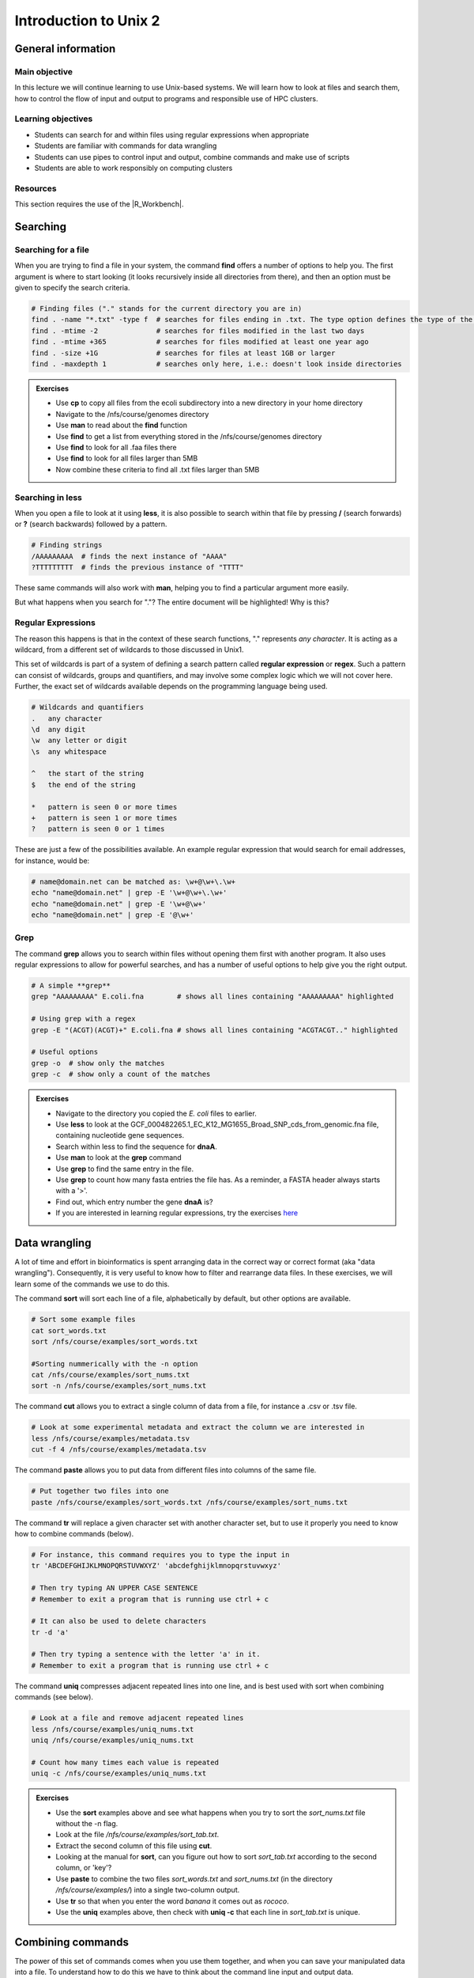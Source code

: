 Introduction to Unix 2
======================

General information
-------------------

Main objective
^^^^^^^^^^^^^^

In this lecture we will continue learning to use Unix-based systems. We will learn how to look at files and search them, how to control the flow of input and output to programs and responsible use of HPC clusters.

Learning objectives
^^^^^^^^^^^^^^^^^^^

* Students can search for and within files using regular expressions when appropriate
* Students are familiar with commands for data wrangling
* Students can use pipes to control input and output, combine commands and make use of scripts
* Students are able to work responsibly on computing clusters

Resources
^^^^^^^^^

This section requires the use of the |R_Workbench|.

.. |R_Workbench| raw:: html

    <a href="https://rstudio-teaching.ethz.ch/auth-sign-in?appUri=%2F" target="_blank">R Workbench</a>


Searching
---------

Searching for a file
^^^^^^^^^^^^^^^^^^^^

When you are trying to find a file in your system, the command **find** offers a number of options to help you. The first argument is where to start looking (it looks recursively inside all directories from there), and then an option must be given to specify the search criteria.

.. code-block:: bash

    # Finding files ("." stands for the current directory you are in)
    find . -name "*.txt" -type f  # searches for files ending in .txt. The type option defines the type of the file.
    find . -mtime -2              # searches for files modified in the last two days
    find . -mtime +365            # searches for files modified at least one year ago
    find . -size +1G              # searches for files at least 1GB or larger
    find . -maxdepth 1            # searches only here, i.e.: doesn't look inside directories

.. admonition:: Exercises
    :class: exercise

    * Use **cp** to copy all files from the ecoli subdirectory into a new directory in your home directory
    * Navigate to the /nfs/course/genomes directory
    * Use **man** to read about the **find** function
    * Use **find** to get a list from everything stored in the /nfs/course/genomes directory
    * Use **find** to look for all .faa files there
    * Use **find** to look for all files larger than 5MB
    * Now combine these criteria to find all .txt files larger than 5MB

    .. hidden-code-block:: bash

        # Make a directory for the new files
        cd ~
        mkdir ecoli

        # Copy all the files
        cp /nfs/course/genomes/bacteria/escherichia/* ~/ecoli/

        # Navigation
        cd /nfs/course/genomes

        #Looking at find
        man find
        
        #Getting a list with find
        find /nfs/course/genomes/bacteria/

        # Looking for files
        find . -name "\*.faa"
        find . -size +5M
        find . -name "\*.faa" -size +5M

Searching in **less**
^^^^^^^^^^^^^^^^^^^^^

When you open a file to look at it using **less**, it is also possible to search within that file by pressing **/** (search forwards) or **?** (search backwards) followed by a pattern.

.. code-block:: bash

    # Finding strings
    /AAAAAAAAA  # finds the next instance of "AAAA"
    ?TTTTTTTTT  # finds the previous instance of "TTTT"

These same commands will also work with **man**, helping you to find a particular argument more easily.

But what happens when you search for "."? The entire document will be highlighted! Why is this?

Regular Expressions
^^^^^^^^^^^^^^^^^^^

The reason this happens is that in the context of these search functions, "." represents *any character*. It is acting as a wildcard, from a different set of wildcards to those discussed in Unix1.

This set of wildcards is part of a system of defining a search pattern called **regular expression** or **regex**. Such a pattern can consist of wildcards, groups and quantifiers, and may involve some complex logic which we will not cover here. Further, the exact set of wildcards available depends on the programming language being used.

.. code-block:: bash

    # Wildcards and quantifiers
    .   any character
    \d  any digit
    \w  any letter or digit
    \s  any whitespace

    ^   the start of the string
    $   the end of the string

    *   pattern is seen 0 or more times
    +   pattern is seen 1 or more times
    ?   pattern is seen 0 or 1 times

These are just a few of the possibilities available. An example regular expression that would search for email addresses, for instance, would be:

.. code-block:: bash

    # name@domain.net can be matched as: \w+@\w+\.\w+
    echo "name@domain.net" | grep -E '\w+@\w+\.\w+'
    echo "name@domain.net" | grep -E '\w+@\w+'
    echo "name@domain.net" | grep -E '@\w+'

Grep
^^^^

The command **grep** allows you to search within files without opening them first with another program. It also uses regular expressions to allow for powerful searches, and has a number of useful options to help give you the right output.

.. code-block:: bash

    # A simple **grep**
    grep "AAAAAAAAA" E.coli.fna        # shows all lines containing "AAAAAAAAA" highlighted

    # Using grep with a regex
    grep -E "(ACGT)(ACGT)+" E.coli.fna # shows all lines containing "ACGTACGT.." highlighted

    # Useful options
    grep -o  # show only the matches
    grep -c  # show only a count of the matches

.. admonition:: Exercises
    :class: exercise

    * Navigate to the directory you copied the *E. coli* files to earlier.
    * Use **less** to look at the GCF_000482265.1_EC_K12_MG1655_Broad_SNP_cds_from_genomic.fna file, containing nucleotide gene sequences.
    * Search within less to find the sequence for **dnaA**.
    * Use **man** to look at the **grep** command
    * Use **grep** to find the same entry in the file.
    * Use **grep** to count how many fasta entries the file has. As a reminder, a FASTA header always starts with a '>'.
    * Find out, which entry number the gene **dnaA** is?
    * If you are interested in learning regular expressions, try the exercises `here <https://regexone.com/>`_

    .. hidden-code-block:: bash

        # Navigation
        cd ~/ecoli

        # Look at the file
        less GCF_000005845.2_ASM584v2_cds_from_genomic.fna

        # Type this within less:
        /dnaA
        # Type 'n' or 'N' after to see if there are more search hits

        #Looking at grep
        man grep

        #Using grep to search for dnaA
        grep 'dnaA'

        # Use grep to count
        grep -c '>' GCF_000005845.2_ASM584v2_cds_from_genomic.fna

        # Which entry number?
        grep '>' GCF_000005845.2_ASM584v2_cds_from_genomic.fna | grep -n 'dnaA'

Data wrangling
--------------

A lot of time and effort in bioinformatics is spent arranging data in the correct way or correct format (aka "data wrangling"). Consequently, it is very useful to know how to filter and rearrange data files. In these exercises, we will learn some of the commands we use to do this.

The command **sort** will sort each line of a file, alphabetically by default, but other options are available.

.. code-block:: bash

    # Sort some example files
    cat sort_words.txt
    sort /nfs/course/examples/sort_words.txt

    #Sorting nummerically with the -n option
    cat /nfs/course/examples/sort_nums.txt
    sort -n /nfs/course/examples/sort_nums.txt

The command **cut** allows you to extract a single column of data from a file, for instance a .csv or .tsv file.

.. code-block:: bash

    # Look at some experimental metadata and extract the column we are interested in
    less /nfs/course/examples/metadata.tsv
    cut -f 4 /nfs/course/examples/metadata.tsv

The command **paste** allows you to put data from different files into columns of the same file.

.. code-block:: bash

    # Put together two files into one
    paste /nfs/course/examples/sort_words.txt /nfs/course/examples/sort_nums.txt

The command **tr** will replace a given character set with another character set, but to use it properly you need to know how to combine commands (below).

.. code-block:: bash

    # For instance, this command requires you to type the input in
    tr 'ABCDEFGHIJKLMNOPQRSTUVWXYZ' 'abcdefghijklmnopqrstuvwxyz'

    # Then try typing AN UPPER CASE SENTENCE
    # Remember to exit a program that is running use ctrl + c

    # It can also be used to delete characters
    tr -d 'a'

    # Then try typing a sentence with the letter 'a' in it.
    # Remember to exit a program that is running use ctrl + c

The command **uniq** compresses adjacent repeated lines into one line, and is best used with sort when combining commands (see below).

.. code-block:: bash

    # Look at a file and remove adjacent repeated lines
    less /nfs/course/examples/uniq_nums.txt
    uniq /nfs/course/examples/uniq_nums.txt

    # Count how many times each value is repeated
    uniq -c /nfs/course/examples/uniq_nums.txt

.. admonition:: Exercises
    :class: exercise

    * Use the **sort** examples above and see what happens when you try to sort the *sort_nums.txt* file without the -n flag.
    * Look at the file */nfs/course/examples/sort_tab.txt*.
    * Extract the second column of this file using **cut**.
    * Looking at the manual for **sort**, can you figure out how to sort *sort_tab.txt* according to the second column, or 'key'?
    * Use **paste** to combine the two files *sort_words.txt* and *sort_nums.txt* (in the directory */nfs/course/examples/*) into a single two-column output.
    * Use **tr** so that when you enter the word *banana* it comes out as *rococo*.
    * Use the **uniq** examples above, then check with **uniq -c** that each line in *sort_tab.txt* is unique.

    .. hidden-code-block:: bash

        # Sort sort_nums.text without -n
        sort sort_nums.txt
        # The file will be sorted alphabetically 

        # Look at sort_tab.txt
        less /nfs/course/examples/sort_tab.txt

        # Extract the second column
        cut -f 2 /nfs/course/examples/sort_tab.txt

        # Looking at he manuel
        man sort
        # Sort the table by second column
        sort -n -k 2 /nfs/course/examples/sort_tab.txt
        # Note that if you forget the -n then the numbers are sorted alphabetically, not numerically

        # Use paste to combine files
        paste /nfs/course/examples/sort_words.txt /nfs/course/examples/sort_nums.txt

        # Use tr to convert one word into another
        tr 'ban' 'roc'
        # Then input banana and back comes rococo!
        # Use ctr + c to kill the command

        # Check file with uniq
        uniq -c /nfs/course/examples/sort_tab.txt
        # Each value in the first column is 1 - no repeats!

Combining commands
------------------

The power of this set of commands comes when you use them together, and when you can save your manipulated data into a file. To understand how to do this we have to think about the command line input and output data.

Input and output
^^^^^^^^^^^^^^^^

So far we have been using files as arguments for the commands we have practiced. The computer looks at the memory where the file is stored and then passes it through RAM to the processor, where it can perform whatever you have asked it to. We have seen output on the terminal, but it's equally possible to store that output in memory, as a file. Similarly, if we want to use the output of one command as the input to a second command, we can bypass the step where we make an intermediate file.

The command line understands this in terms of **data streams**, which are communication channels you can direct to/from files or further commands:

.. code-block:: none

     stdin: the standard data input stream
    stdout: the standard data output stream (defaults to appearing on the terminal)
    stderr: the standard error stream (also defaults to the terminal)

Although you can usually give files as input to a program through an argument, you can also use *stdin*. Further, you can redirect the output of *stdout* and *stderr* to files of your choice.

.. code-block:: bash

    # Copy and rename the file containing the E.coli genome
    cd
    cp /nfs/course/genomes/bacteria/escherichia/GCF_000005845.2_ASM584v2/GCF_000005845.2_ASM584v2_genomic.fna E.coli.fna

    # Using the standard streams
    head < E.coli.fna                  # send the file to head via stdin using '<'
    head E.coli.fna > E.coli_head.fna  # send stdout to a new file using '>'
    head E.coli.fna 2> E.coli_err.fna  # send stderr to a new file using '2>'
    head E.coli.fna &> Ecoli_both.fna  # send both stdout and stderr to the same file using '&>'

Chaining programs together
^^^^^^^^^^^^^^^^^^^^^^^^^^

Sometimes you want to take the output of one program and use it in another -- for instance, run *grep* on only the first 10 lines of a file from *head*. This is a procedure known as **piping** and requires you to put the **|** character in between commands (although this may not work with more complex programs).

.. code-block:: bash

    # Copy and rename the file containing the E.coli open reading frames
    cd
    cp /nfs/course/genomes/bacteria/escherichia/GCF_000005845.2_ASM584v2/GCF_000005845.2_ASM584v2_cds_from_genomic.fna E.coli_CDS.fna

    # Piping
    head E.coli.fna | grep "ACGT"                  # send the output of head to grep and search
    grep -A 1 ">" E.coli_CDS.fna | grep -c "^ATG"  # use grep to find the first line of sequence of each gene and send it to a second grep to see if the gene starts with ATG

.. admonition:: Exercises
    :class: exercise

    * Copy the file GCF_000005845.2_ASM584v2_cds_from_genomic.fna to your home and rename it to *E.coli_CDS.fna*
    * Use **grep** to find all the fasta headers in this file, remember that a fasta header line starts with '>'.
    * Send the output of this search to a new file called *cds_headers.txt*.
    * Use **grep** again to find only the headers with gene name information, which looks like, for instance [gene=lacZ], and save the results in another new file called named_cds.txt.
    * Use **wc** to count how many lines are in the file you made.
    * Now repeat this exercise **without** making the intermediate files, instead using pipes.

    As an additional challenge:

    * Using the commands we have used, find the start codon of each gene in *E. coli* and then count up the frequency of the different start codons.

    .. hidden-code-block:: bash

        # Copy the file to your home directory
        cp /cluster/home/ssunagaw/teaching/ecoli/GCF_000482265.1_EC_K12_MG1655_Broad_SNP_cds_from_genomic.fna ~/E.coli_CDS.fna

        # Find the fasta headers
        grep '^>' E.coli_CDS.fna

        # Send the output to a new file
        grep '^>' E.coli_CDS.fna  > cds_headers.txt

        # Find named genes
        grep '\[gene=' cds_headers.txt > named_cds.txt

        # Count how many there are
        wc -l named_cds.txt

        # Repeat without intermediate files
        grep '^>' E.coli_CDS.fna  | grep '\[gene=' | wc -l

        # Count the frequency of start codons in the *E.coli* genome
        grep -A 1 '^>' E.coli_CDS.fna | grep -Eo '^[ACGT]{3}' | sort | uniq -c | sort -nr -k 1
        # The first part finds all headers plus the first line of sequence
        # The second part is a regular expression to find the first three nucleotides in the sequence lines
        # Then we have to sort them so that we can count them with uniq
        # The final part is a bonus that sorts by descending frequency

        # And as so often in bioinformatics, there are several ways of getting a task done.
        # Consider the following alternative:
        grep -A 1 ">" E.coli_CDS.fna | grep -v '>' | grep -o "^\w\w\w" | sort | uniq -c | sort -k1nr

Writing and running a script
^^^^^^^^^^^^^^^^^^^^^^^^^^^^

If you construct a series of commands that you want to perform repeatedly, you can write them into a **script** and then run this script instead of each command individually. This makes it less likely that you make an error in one of the individual commands, and also keeps a record of the computation you performed so that your work is reproducible.

You can write the script using a text editor on your computer, then uploading it, or in R Workbench. If you want to write a script directly in the terminal there are text editors available such as **vim** and **emacs** - you should be able to find tutorials for both online.

By convention, a script should be named ending in *.sh* and is run as follows:

.. code-block:: bash

    # Run a script in the same directory
    ./myscript.sh

    # Run a script in another directory
    ./mydir/myscript.sh

The command line interface, or shell, that we use is called **bash** and it allows you to use arguments in your scripts, encoded as variables *$1*, *$2*, etc.

For instance we could have a simple script:

.. code-block:: bash

    # myscript.sh
    echo "Hello, my name is $1"

.. code-block:: bash

    # Running my simple script
    ./myscript.sh Chris

    "Hello, my name is Chris"

This means you could write a script that performs some operations on a file, and then replace the file path in your code with *$1* to allow you to declare the file when you execute the script. Just remember that if your script changes working directory, the relative path to your file may be incorrect, so sometimes it is best to use the absolute path.

.. admonition:: Exercise
    :class: exercise

    * Write a simple script that will count the number of entries in a fasta file
    * Use a variable to allow you to declare the file when you run the script
    * Test it on each of the fasta files in the /nfs/course/genomes subdirectories

Working on a computing cluster
------------------------------

The LSF Queuing System
^^^^^^^^^^^^^^^^^^^^^^

Many people have access to *euler*. If everyone ran whatever program they liked, whenever they liked, the system would soon grind to a halt as it tried to manage the limited resources between all the users. To prevent this, and to ensure fair usage of the server, there is a queueing system that automatically manages which jobs are run when. Any program that will use either more than 1 core or thread, more than a few MB of RAM, or will run for longer than a few minutes, should be placed in the queue.

To correctly submit a job to the queue on *euler*, it's usually easiest to write a short shell script based on a template.

.. code-block:: none

    #!/bin/bash
    #BSUB -n 10                                 # number of threads
    #BSUB -W 1440                               # estimated time to run
    #BSUB -R "rusage[mem=2000, scratch=2000]"   # memory and disk space needed
    #BSUB -e error.log                          # error file
    #BSUB -o out.log                            # output file
    #BSUB -u yourmail@ethz.ch                   # specify your email address
    #BSUB -B                                    # send email when job starts
    #BSUB -N                                    # send email when job ends

    # Insert your commands here
    echo 'Hello World!'

Then the equivalent commands:

.. code-block:: bash

    # Submit the job to the queue
    bsub < submit_lsf.sh

    # Check the status of your jobs
    bjobs

    # Remove a job from the queue
    bkill jobid

.. admonition:: Exercises
    :class: exercise

    * Copy the submit.sh script to your home directory.
    * Load the 'prodigal' module and find out the program options
    * Change the 'echo' line to load the module for *prodigal* and then run the program on the *E. coli* genome.
    * You shouldn't need more than 8 slots or 1GB of memory per slot.
    * When the job is finished, look at the output files for yourself!

    .. hidden-code-block:: bash

        # Copy the script
        cp /science/teaching/submit.sh ~/

        # Load the prodigal module for yourself
        module load prodigal

        # Read the options for the program
        prodigal -h

        # Edit the submit script by replacing the 'echo' line to this:
        module load prodigal
        prodigal -i ecoli.fna -o ecoli_genes.fna

        # Submit the script to the queue
        qsub submit.sh

        # Look at the output
        less ecoli_genes.fna

        # If you are working on Euler, instead copy the submit_lsf.sh
        cp /science/teaching/submit.sh ~/

        # Manually load the module system - sorry!
        unset MODULEPATH_ROOT
        unset MODULESHOME
        unset MODULEPATH
        source /nfs/nas22/fs2201/biol_micro_unix_modules/Lmod-7.8/lmod/lmod/init/profile

        # Everything else will be the same until it's time to submit the script
        bsub < submit_lsf.sh

Homework
--------


.. admonition:: Homework
    :class: homework

    Learning a new language and computational programming have many similarities with verbs, adverbs and objects equating to commands (action), options (modify action) and arguments (target of the option). As with learning languages, mastering programming requires practice and repetition. 
    
    To take a first step, please create a “cheat sheet” for **three** commands used in Unix 1/2. You should define the general purpose of the command, the most important options and show examples with meaningful placeholders (example below). Of course the example is **not** allowed to be one of your three commands. You can either use an text editor on your computer to create your cheat sheet and then upload it into your homework folder or you can use a text editor directly in the terminal such as **vim** and **emacs**. Either way, please name your cheat sheet **Cheat_sheet_<Your First Name>_<Your Last Name>.txt**

        .. code-block:: bash

                For example (command - placeholders between ""; option - placeholders between ''; placeholders between <>):
                "sort" <file> - sorts a file line by line (by default alphabetically)
                '-n' sorts numerically (instead of alphabetically)
                '-r' reverses the order of the output
                





.. |Cheatsheet| raw:: html

    <a href="https://docs.google.com/document/d/1xsH1yiW3B-rZsTIjF2T5NB_4NmaU_ZO3srcmT5_iHgc/edit" target="_blank">here</a>


.. container:: nextlink

    `Next: R/Python  <3_R_Python.html>`_

